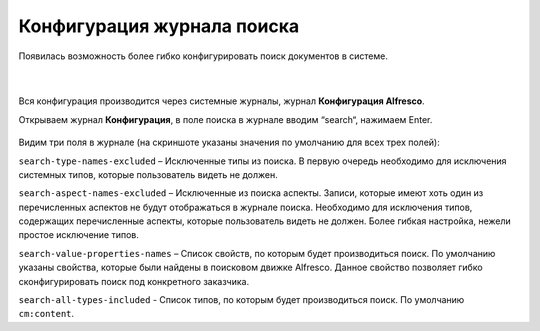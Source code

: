 Конфигурация журнала поиска
============================

Появилась возможность более гибко конфигурировать поиск документов в системе. 

 .. image:: _static/search_journal.png
       :width: 600
       :align: center

|

 .. image:: _static/search_journal_1.png
       :width: 600
       :align: center

Вся конфигурация производится через системные журналы, журнал **Конфигурация Alfresco**.

Открываем журнал **Конфигурация**, в поле поиска в журнале вводим “search“, нажимаем Enter.

 .. image:: _static/search_config.png
       :width: 600
       :align: center

Видим три поля в журнале (на скриншоте указаны значения по умолчанию для всех трех полей):

``search-type-names-excluded`` – Исключенные типы из поиска. В первую очередь необходимо для исключения системных типов, которые пользователь видеть не должен.

``search-aspect-names-excluded`` – Исключенные из поиска аспекты. Записи, которые имеют хоть один из перечисленных аспектов не будут отображаться в журнале поиска. Необходимо для исключения типов, содержащих перечисленные аспекты, которые пользователь видеть не должен. Более гибкая настройка, нежели простое исключение типов.

``search-value-properties-names`` – Список свойств, по которым будет производиться поиск. По умолчанию указаны свойства, которые были найдены в поисковом движке Alfresco. Данное свойство позволяет гибко сконфигурировать поиск под конкретного заказчика.

``search-all-types-included`` - Список типов, по которым будет производиться поиск. По умолчанию ``cm:content``.
